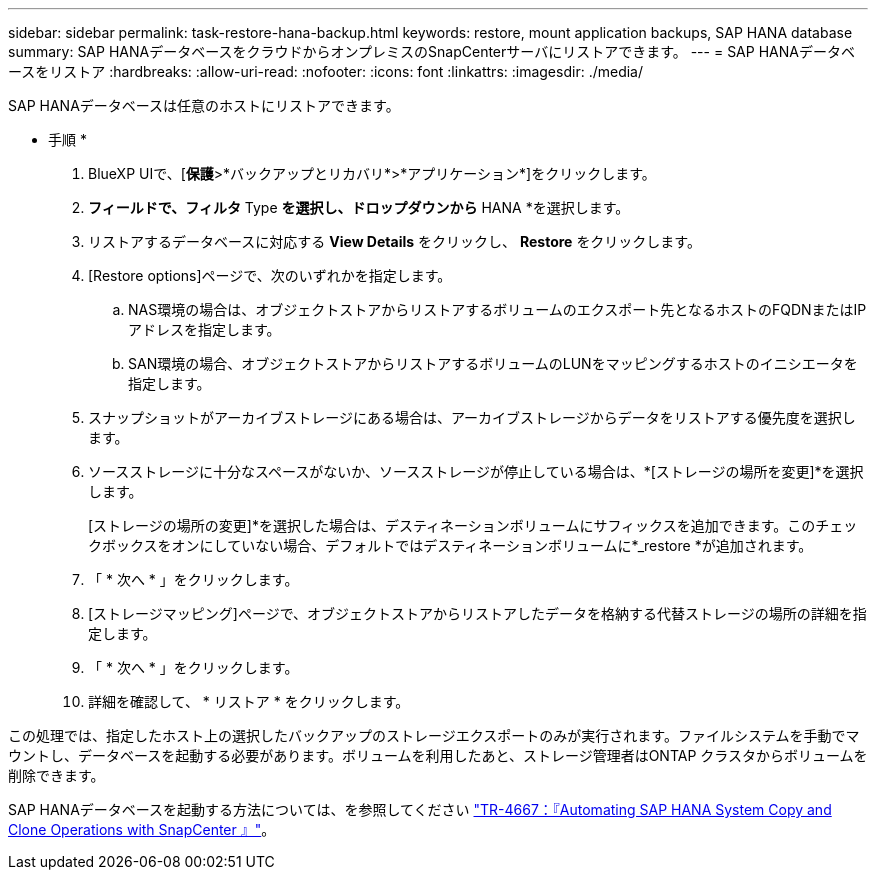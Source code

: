 ---
sidebar: sidebar 
permalink: task-restore-hana-backup.html 
keywords: restore, mount application backups, SAP HANA database 
summary: SAP HANAデータベースをクラウドからオンプレミスのSnapCenterサーバにリストアできます。 
---
= SAP HANAデータベースをリストア
:hardbreaks:
:allow-uri-read: 
:nofooter: 
:icons: font
:linkattrs: 
:imagesdir: ./media/


[role="lead"]
SAP HANAデータベースは任意のホストにリストアできます。

* 手順 *

. BlueXP UIで、[*保護*>*バックアップとリカバリ*>*アプリケーション*]をクリックします。
. [Filter by]*フィールドで、フィルタ* Type *を選択し、ドロップダウンから* HANA *を選択します。
. リストアするデータベースに対応する *View Details* をクリックし、 *Restore* をクリックします。
. [Restore options]ページで、次のいずれかを指定します。
+
.. NAS環境の場合は、オブジェクトストアからリストアするボリュームのエクスポート先となるホストのFQDNまたはIPアドレスを指定します。
.. SAN環境の場合、オブジェクトストアからリストアするボリュームのLUNをマッピングするホストのイニシエータを指定します。


. スナップショットがアーカイブストレージにある場合は、アーカイブストレージからデータをリストアする優先度を選択します。
. ソースストレージに十分なスペースがないか、ソースストレージが停止している場合は、*[ストレージの場所を変更]*を選択します。
+
[ストレージの場所の変更]*を選択した場合は、デスティネーションボリュームにサフィックスを追加できます。このチェックボックスをオンにしていない場合、デフォルトではデスティネーションボリュームに*_restore *が追加されます。

. 「 * 次へ * 」をクリックします。
. [ストレージマッピング]ページで、オブジェクトストアからリストアしたデータを格納する代替ストレージの場所の詳細を指定します。
. 「 * 次へ * 」をクリックします。
. 詳細を確認して、 * リストア * をクリックします。


この処理では、指定したホスト上の選択したバックアップのストレージエクスポートのみが実行されます。ファイルシステムを手動でマウントし、データベースを起動する必要があります。ボリュームを利用したあと、ストレージ管理者はONTAP クラスタからボリュームを削除できます。

SAP HANAデータベースを起動する方法については、を参照してください https://docs.netapp.com/us-en/netapp-solutions-sap/lifecycle/sc-copy-clone-introduction.html["TR-4667：『Automating SAP HANA System Copy and Clone Operations with SnapCenter 』"^]。
